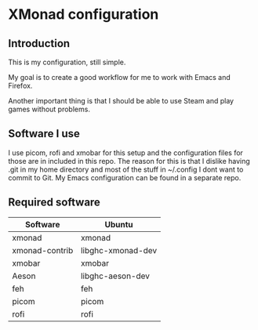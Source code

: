 * XMonad configuration

** Introduction

This is my configuration, still simple.

My goal is to create a good workflow for me to work with Emacs and Firefox.

Another important thing is that I should be able to use Steam and play games without problems.

** Software I use

I use picom, rofi and xmobar for this setup and the configuration files for those are in included in this repo.
The reason for this is that I dislike having .git in my home directory and most of the stuff in ~/.config I dont want to commit to Git.
My Emacs configuration can be found in a separate repo.

** Required software

|----------------+-------------------|
| Software       | Ubuntu            |
|----------------+-------------------|
| xmonad         | xmonad            |
| xmonad-contrib | libghc-xmonad-dev |
| xmobar         | xmobar            |
| Aeson          | libghc-aeson-dev  |
| feh            | feh               |
| picom          | picom             |
| rofi           | rofi              |
|----------------+-------------------|
